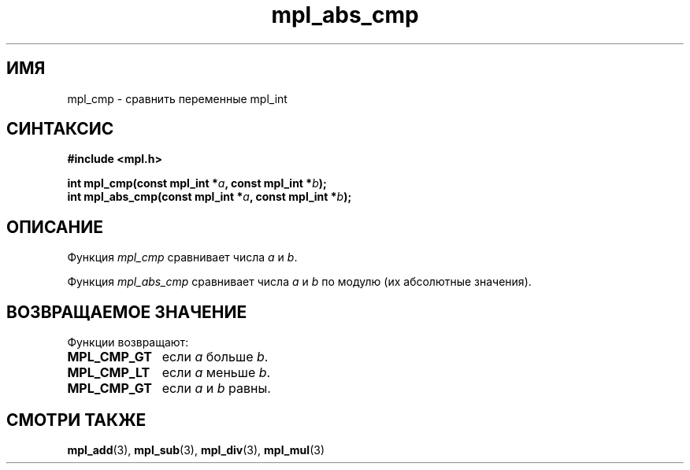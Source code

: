.TH "mpl_abs_cmp" "3" "27 ноября 2012" "Linux" "MPL Functions Manual"
.
.SH ИМЯ
mpl_cmp \-
сравнить переменные mpl_int
.
.SH СИНТАКСИС
.nf
.B #include <mpl.h>
.sp
.BI "int mpl_cmp(const mpl_int *" a ", const mpl_int *" b );
.br
.BI "int mpl_abs_cmp(const mpl_int *" a ", const mpl_int *" b );
.fi
.
.SH ОПИСАНИЕ
Функция \fImpl_cmp\fP сравнивает числа
\fIa\fP и \fIb\fP.
.P
Функция \fImpl_abs_cmp\fP сравнивает числа
\fIa\fP и \fIb\fP по модулю
(их абсолютные значения).
.
.SH "ВОЗВРАЩАЕМОЕ ЗНАЧЕНИЕ"
Функции возвращают:
.TP 1.1i
.B MPL_CMP_GT
если \fIa\fP больше \fIb\fP.
.TP
.B MPL_CMP_LT
если \fIa\fP меньше \fIb\fP.
.TP
.B MPL_CMP_GT
если \fIa\fP и \fIb\fP равны.
.
.SH "СМОТРИ ТАКЖЕ"
.BR mpl_add (3),
.BR mpl_sub (3),
.BR mpl_div (3),
.BR mpl_mul (3)
